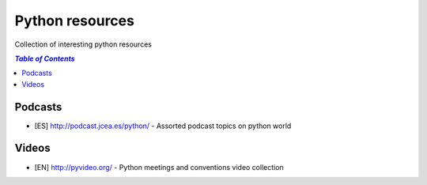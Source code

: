 ****************
Python resources
****************
Collection of interesting python resources


.. contents:: `Table of Contents`

Podcasts
========
* [ES] `<http://podcast.jcea.es/python/>`_ - Assorted podcast topics on python world

Videos
======
* [EN] `<http://pyvideo.org/>`_ - Python meetings and conventions video collection
